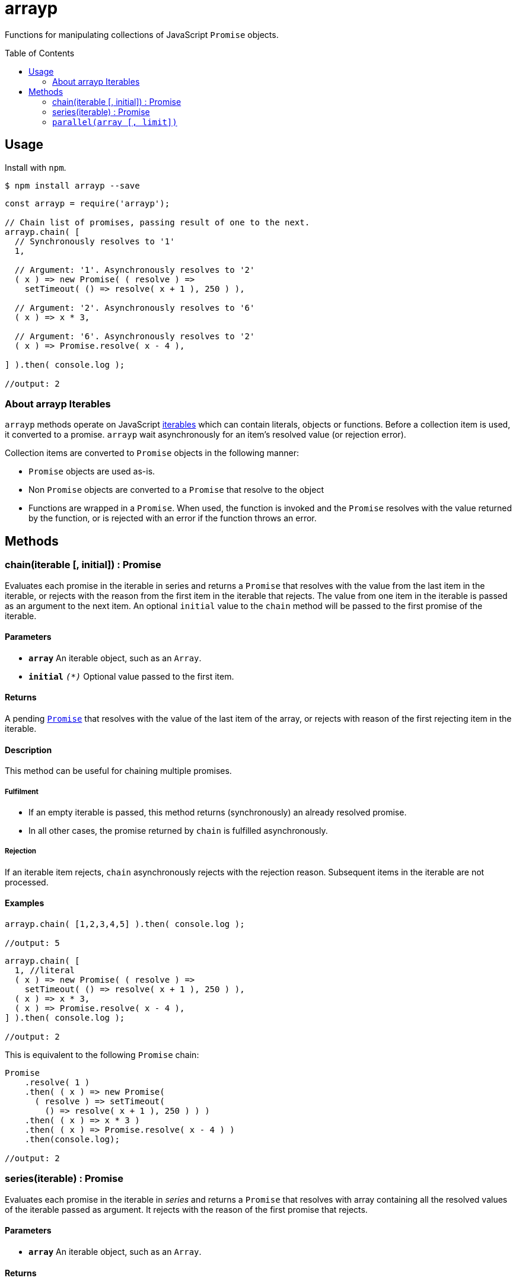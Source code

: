 ifdef::env-github,env-browser[:outfilesuffix: .adoc]
:rootdir: .
:imagesdir: {rootdir}/images
//:numbered:
:tip-caption: :bulb:
:note-caption: :information_source:
:important-caption: :heavy_exclamation_mark:
:caution-caption: :fire:
:warning-caption: :warning:
endif::[]
:toclevels: 2
:toc:
:toc-placement!:

= arrayp

Functions for manipulating collections of JavaScript ((`Promise`)) objects.

toc::[]

== Usage
Install with `npm`.

```bash
$ npm install arrayp --save
```

```javascript
const arrayp = require('arrayp');

// Chain list of promises, passing result of one to the next.
arrayp.chain( [
  // Synchronously resolves to '1'
  1,

  // Argument: '1'. Asynchronously resolves to '2'
  ( x ) => new Promise( ( resolve ) =>
    setTimeout( () => resolve( x + 1 ), 250 ) ),

  // Argument: '2'. Asynchronously resolves to '6'
  ( x ) => x * 3,

  // Argument: '6'. Asynchronously resolves to '2'
  ( x ) => Promise.resolve( x - 4 ),

] ).then( console.log );

//output: 2
```

=== About arrayp Iterables
`arrayp` methods operate on JavaScript https://developer.mozilla.org/en-US/docs/Web/JavaScript/Reference/Iteration_protocols#The_iterable_protocol:[iterables] which can contain literals, objects or functions. Before a collection item is used, it converted to a promise. `arrayp` wait asynchronously for an item's resolved value (or rejection error).

Collection items are converted to `Promise` objects in the following manner:

* `Promise` objects are used as-is.
* Non `Promise` objects are converted to a `Promise` that resolve to the object
* Functions are wrapped in a `Promise`. When used, the function is invoked and the `Promise` resolves with the value returned by the function, or is rejected with an error if the function throws an error.

== Methods

=== chain(iterable [, initial]) : Promise
Evaluates each promise in the iterable in series and returns a `Promise` that resolves with the value from the last item in the iterable, or rejects with the reason from the first item in the iterable that rejects. The value from one item in the iterable is passed as an argument to the next item. An optional `initial` value to the `chain` method will be passed to the first promise of the iterable.

==== Parameters
* `*array*` An iterable object, such as an `Array`.
* `*initial*` `_(*)_` Optional value passed to the first item.

==== Returns
A pending `https://developer.mozilla.org/en-US/docs/Web/JavaScript/Reference/Global_Objects/Promise[Promise]` that resolves with the value of the last item of the array, or rejects with reason of the first rejecting item in the iterable.

==== Description
This method can be useful for chaining multiple promises.

===== Fulfilment
* If an empty iterable is passed, this method returns (synchronously) an already resolved promise.
* In all other cases, the promise returned by `chain` is fulfilled asynchronously.

===== Rejection
If an iterable item rejects, `chain` asynchronously rejects with the rejection reason. Subsequent items in the iterable are not processed.

==== Examples

```javascript
arrayp.chain( [1,2,3,4,5] ).then( console.log );

//output: 5
```

```javascript
arrayp.chain( [
  1, //literal
  ( x ) => new Promise( ( resolve ) =>
    setTimeout( () => resolve( x + 1 ), 250 ) ),
  ( x ) => x * 3,
  ( x ) => Promise.resolve( x - 4 ),
] ).then( console.log );

//output: 2
```

This is equivalent to the following `Promise` chain:

```javascript
Promise
    .resolve( 1 )
    .then( ( x ) => new Promise(
      ( resolve ) => setTimeout(
        () => resolve( x + 1 ), 250 ) ) )
    .then( ( x ) => x * 3 )
    .then( ( x ) => Promise.resolve( x - 4 ) )
    .then(console.log);

//output: 2
```

=== series(iterable) : Promise
Evaluates each promise in the iterable in _series_ and returns a `Promise` that resolves with array containing all the resolved values of the iterable passed as argument. It rejects with the reason of the first promise that rejects.

==== Parameters
* `*array*` An iterable object, such as an `Array`.

==== Returns
* An already resolved Promise if the iterable passed is empty.
* In all other cases, a pending `https://developer.mozilla.org/en-US/docs/Web/JavaScript/Reference/Global_Objects/Promise[Promise]` that resolves with array containing all the resolved values when all items in the given iterable have been resolved.

==== Description
This method can be useful for chaining multiple promises.

===== Fulfilment
* If an empty iterable is passed, this method returns (synchronously) an already resolved promise.
* In all other cases, the promise returned by `chain` is fulfilled asynchronously.

===== Rejection
If an iterable item rejects, `chain` asynchronously rejects with the rejection reason. Subsequent items in the iterable are not processed.

==== Examples

```javascript
arrayp.series( [1,2,3,4,5] ).then( console.log );

//output: [1,2,3,4,5]
```

```javascript
arrayp.series( [
  1,
  () => new Promise( ( resolve ) => setTimeout( () => resolve( 2 ), 250 ) ),
  () => 3,
  () => Promise.resolve( 4 ),
  Promise.resolve( 5 ),
] ).then( console.log );

//output: [1,2,3,4,5]
```

=== `parallel(array [, limit])`
